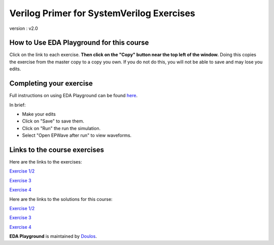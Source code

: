 ##########################################
Verilog Primer for SystemVerilog Exercises
##########################################

version : v2.0

*****************************************
How to Use EDA Playground for this course
*****************************************

Click on the link to each exercise. **Then click on the "Copy" button near the top left of the window.** Doing this copies the exercise from the master copy to a copy you own. If you do not do this, you will not be able to save and may lose you edits. 


************************
Completing your exercise
************************

Full instructions on using EDA Playground can be found `here <http://eda-playground.readthedocs.org/en/latest/>`_.

In brief:

* Make your edits

* Click on "Save" to save them.

* Click on "Run" the run the simulation.

* Select "Open EPWave after run" to view waveforms.


*****************************
Links to the course exercises
*****************************

Here are the links to the exercises:

`Exercise 1/2 <https://www.edaplayground.com/x/6Be6>`_
             
`Exercise 3 <https://www.edaplayground.com/x/yZt>`_
             
`Exercise 4 <https://www.edaplayground.com/x/6D3Q>`_


Here are the links to the solutions for this course:

`Exercise 1/2 <https://www.edaplayground.com/x/5DFC>`_
             
`Exercise 3 <https://www.edaplayground.com/x/348e>`_
             
`Exercise 4 <https://www.edaplayground.com/x/2ZRh>`_


**EDA Playground** is maintained by `Doulos <http://www.doulos.com>`_.
